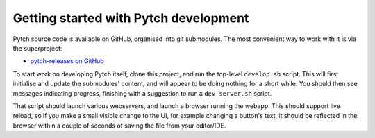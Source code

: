 Getting started with Pytch development
======================================

Pytch source code is available on GitHub, organised into git
submodules.  The most convenient way to work with it is via the
superproject:

* `pytch-releases on GitHub <https://github.com/pytchlang/pytch-releases/>`_

To start work on developing Pytch itself, clone this project, and run
the top-level ``develop.sh`` script.  This will first initialise and
update the submodules' content, and will appear to be doing nothing
for a short while.  You should then see messages indicating progress,
finishing with a suggestion to run a ``dev-server.sh`` script.

That script should launch various webservers, and launch a browser
running the webapp.  This should support live reload, so if you make a
small visible change to the UI, for example changing a button's text,
it should be reflected in the browser within a couple of seconds of
saving the file from your editor/IDE.
